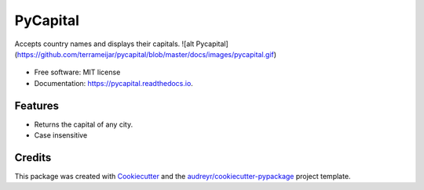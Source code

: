 ==============
PyCapital
==============


.. image:: https://img.shields.io/pypi/v/pycapital.svg
        :target: https://pypi.python.org/pypi/pycapital

.. image:: https://img.shields.io/travis/terrameijar/pycapital.svg
        :target: https://travis-ci.org/terrameijar/pycapital

.. image:: https://readthedocs.org/projects/pycapital/badge/?version=latest
        :target: https://pycapital.readthedocs.io/en/latest/?badge=latest
        :alt: Documentation Status




Accepts country names and displays their capitals.
![alt Pycapital](https://github.com/terrameijar/pycapital/blob/master/docs/images/pycapital.gif)

.. figure:: images/pycapital.gif

* Free software: MIT license
* Documentation: https://pycapital.readthedocs.io.


Features
--------

* Returns the capital of any city.
* Case insensitive


Credits
-------

This package was created with Cookiecutter_ and the `audreyr/cookiecutter-pypackage`_ project template.

.. _Cookiecutter: https://github.com/audreyr/cookiecutter
.. _`audreyr/cookiecutter-pypackage`: https://github.com/audreyr/cookiecutter-pypackage
